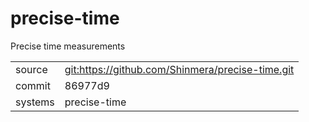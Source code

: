 * precise-time

Precise time measurements

|---------+--------------------------------------------------|
| source  | git:https://github.com/Shinmera/precise-time.git |
| commit  | 86977d9                                          |
| systems | precise-time                                     |
|---------+--------------------------------------------------|
